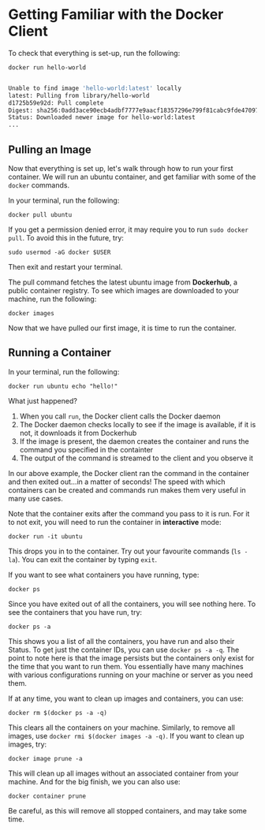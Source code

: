 * Getting Familiar with the Docker Client

To check that everything is set-up, run the following:

#+BEGIN_EXAMPLE
 docker run hello-world
#+END_EXAMPLE

#+BEGIN_SRC sh

Unable to find image 'hello-world:latest' locally
latest: Pulling from library/hello-world
d1725b59e92d: Pull complete
Digest: sha256:0add3ace90ecb4adbf7777e9aacf18357296e799f81cabc9fde470971e499788
Status: Downloaded newer image for hello-world:latest
...
#+END_SRC


** Pulling an Image

Now that everything is set up, let's walk through how to run your first container. We will run an ubuntu container, and get familiar with some of the =docker= commands.

In your terminal, run the following:

#+BEGIN_EXAMPLE
 docker pull ubuntu
#+END_EXAMPLE

If you get a permission denied error, it may require you to run =sudo docker pull=. To avoid this in the future, try:

#+BEGIN_EXAMPLE
 sudo usermod -aG docker $USER
#+END_EXAMPLE

Then exit and restart your terminal.

The pull command fetches the latest ubuntu image from *Dockerhub*, a public container registry. To see which images are downloaded to your machine, run the following:

#+BEGIN_EXAMPLE
 docker images
#+END_EXAMPLE

Now that we have pulled our first image, it is time to run the container.

** Running a Container
In your terminal, run the following:
#+BEGIN_EXAMPLE
 docker run ubuntu echo "hello!"
#+END_EXAMPLE

What just happened?

1. When you call =run=, the Docker client calls the Docker daemon
2. The Docker daemon checks locally to see if the image is available, if it is not, it downloads it from Dockerhub 
3. If the image is present, the daemon creates the container and runs the command you specified in the containter
4. The output of the command is streamed to the client and you observe it

In our above example, the Docker client ran the command in the container and then exited out...in a matter of seconds! The speed with which containers can be created and commands run makes them very useful in many use cases. 

Note that the container exits after the command you pass to it is run. For it to not exit, you will need to run the container in *interactive* mode:
#+BEGIN_EXAMPLE
 docker run -it ubuntu 
#+END_EXAMPLE

This drops you in to the container. Try out your favourite commands (=ls -la=). You can exit the container by typing =exit=.

If you want to see what containers you have running, type:
#+BEGIN_EXAMPLE
 docker ps
#+END_EXAMPLE

Since you have exited out of all the containers, you will see nothing here. To see the containers that you have run, try:

#+BEGIN_EXAMPLE
 docker ps -a
#+END_EXAMPLE

This shows you a list of all the containers, you have run and also their Status. To get just the container IDs, you can use =docker ps -a -q=. The point to note here is that the image persists but the containers only exist for the time that you want to run them. You essentially have many machines with various configurations running on your machine or server as you need them. 

If at any time, you want to clean up images and containers, you can use:
#+BEGIN_EXAMPLE
 docker rm $(docker ps -a -q)
#+END_EXAMPLE

This clears all the containers on your machine. Similarly, to remove all images, use =docker rmi $(docker images -a -q)=. If you want to clean up images, try:

#+BEGIN_EXAMPLE
docker image prune -a
#+END_EXAMPLE

This will clean up all images without an associated container from your machine. And for the big finish, we you can also use:

#+BEGIN_EXAMPLE
docker container prune
#+END_EXAMPLE

Be careful, as this will remove all stopped containers, and may take some time. 

